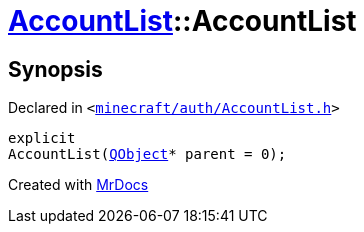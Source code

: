 [#AccountList-2constructor]
= xref:AccountList.adoc[AccountList]::AccountList
:relfileprefix: ../
:mrdocs:


== Synopsis

Declared in `&lt;https://github.com/PrismLauncher/PrismLauncher/blob/develop/launcher/minecraft/auth/AccountList.h#L65[minecraft&sol;auth&sol;AccountList&period;h]&gt;`

[source,cpp,subs="verbatim,replacements,macros,-callouts"]
----
explicit
AccountList(xref:QObject.adoc[QObject]* parent = 0);
----



[.small]#Created with https://www.mrdocs.com[MrDocs]#
